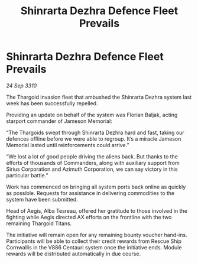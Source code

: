 :PROPERTIES:
:ID:       b52a987b-14c7-495f-8fe8-98bf22394723
:END:
#+title: Shinrarta Dezhra Defence Fleet Prevails
#+filetags: :Thargoid:galnet:
* Shinrarta Dezhra Defence Fleet Prevails

/24 Sep 3310/

The Thargoid invasion fleet that ambushed the Shinrarta Dezhra system last week has been successfully repelled. 

Providing an update on behalf of the system was Florian Baljak, acting starport commander of Jameson Memorial: 

“The Thargoids swept through Shinrarta Dezhra hard and fast, taking our defences offline before we were able to regroup. It’s a miracle Jameson Memorial lasted until reinforcements could arrive.” 

“We lost a lot of good people driving the aliens back. But thanks to the efforts of thousands of Commanders, along with auxiliary support from Sirius Corporation and Azimuth Corporation, we can say victory in this particular battle.” 

Work has commenced on bringing all system ports back online as quickly as possible. Requests for assistance in delivering commodities to the system have been submitted. 

Head of Aegis, Alba Tesreau, offered her gratitude to those involved in the fighting while Aegis directed AX efforts on the frontline with the two remaining Thargoid Titans. 

The initiative will remain open for any remaining bounty voucher hand-ins. Participants will be able to collect their credit rewards from Rescue Ship Cornwallis in the V886 Centauri system once the initiative ends. Module rewards will be distributed automatically in due course.
